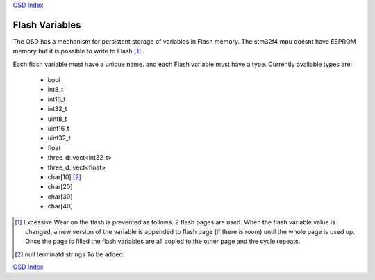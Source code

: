 `OSD Index`_

---------------
Flash Variables
---------------
The OSD has a mechanism for persistent storage of variables in Flash memory.
The stm32f4 mpu doesnt have EEPROM memory but it is possible to write to Flash [#flash_wear]_ .

Each flash variable must have a unique name.
and each Flash variable must have a type. Currently available types are:

   * bool
   * int8_t
   * int16_t
   * int32_t
   * uint8_t
   * uint16_t
   * uint32_t
   * float
   * three_d::vect<int32_t>
   * three_d::vect<float>
   * char[10] [#TBA]_
   * char[20] 
   * char[30] 
   * char[40] 

   

.. _`OSD Index`: ../index.html
.. [#flash_wear] Excessive Wear on the flash is prevented as follows.
                 2 flash pages are used.
                 When the flash variable value is changed, a new version of the variable is
                 appended to flash page (if there is room) until the whole page is used up.
                 Once the page is filled the flash variables are all copied to the other page 
                 and the cycle repeats.
.. [#TBA] null terminatd strings To be added.

`OSD Index`_
